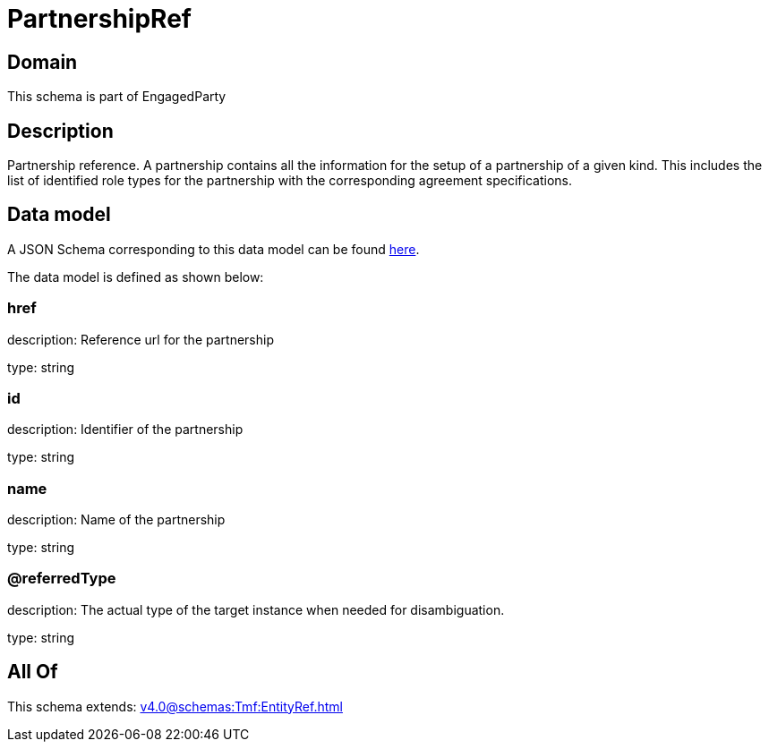 = PartnershipRef

[#domain]
== Domain

This schema is part of EngagedParty

[#description]
== Description

Partnership reference. A partnership contains all the information for the setup of a partnership of a given kind. This includes the list of identified role types for the partnership with the corresponding agreement specifications.


[#data_model]
== Data model

A JSON Schema corresponding to this data model can be found https://tmforum.org[here].

The data model is defined as shown below:


=== href
description: Reference url for the partnership

type: string


=== id
description: Identifier of the partnership

type: string


=== name
description: Name of the partnership

type: string


=== @referredType
description: The actual type of the target instance when needed for disambiguation.

type: string


[#all_of]
== All Of

This schema extends: xref:v4.0@schemas:Tmf:EntityRef.adoc[]
